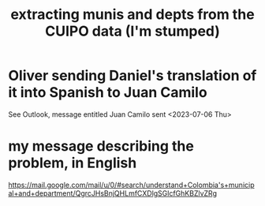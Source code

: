 :PROPERTIES:
:ID:       9e455949-ed3a-4690-a85a-1f75988fbd9a
:END:
#+title: extracting munis and depts from the CUIPO data (I'm stumped)
* Oliver sending Daniel's translation of it into Spanish to Juan Camilo
  See Outlook, message entitled
    Juan Camilo
  sent <2023-07-06 Thu>
* my message describing the problem, in English
  https://mail.google.com/mail/u/0/#search/understand+Colombia's+municipal+and+department/QgrcJHsBnjQHLmfCXDlgSGlcfGhKBZlvZRg
